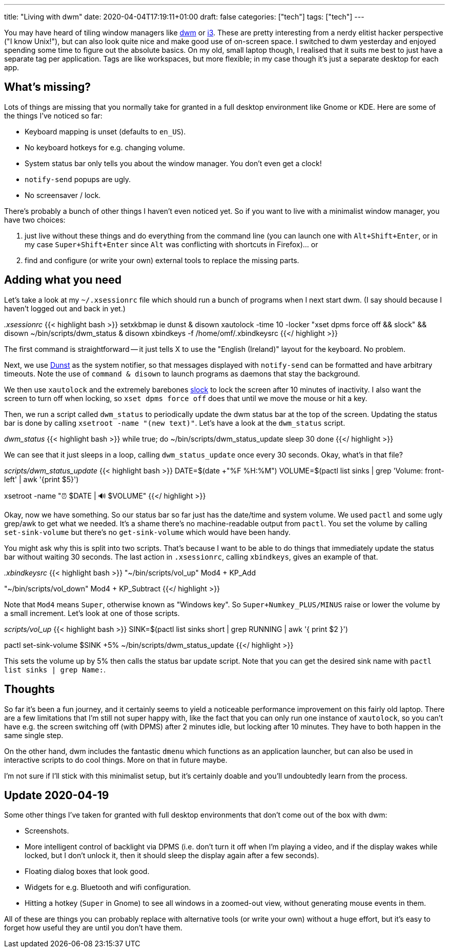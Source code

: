 ---
title: "Living with dwm"
date: 2020-04-04T17:19:11+01:00
draft: false
categories: ["tech"]
tags: ["tech"]
---

You may have heard of tiling window managers like https://dwm.suckless.org[dwm] or https://i3wm.org/[i3]. These are pretty interesting from a nerdy elitist hacker perspective ("I know Unix!"), but can also look quite nice and make good use of on-screen space. I switched to dwm yesterday and enjoyed spending some time to figure out the absolute basics. On my old, small laptop though, I realised that it suits me best to just have a separate tag per application. Tags are like workspaces, but more flexible; in my case though it's just a separate desktop for each app.

== What's missing?

Lots of things are missing that you normally take for granted in a full desktop environment like Gnome or KDE. Here are some of the things I've noticed so far:

* Keyboard mapping is unset (defaults to `en_US`).
* No keyboard hotkeys for e.g. changing volume.
* System status bar only tells you about the window manager. You don't even get a clock!
* `notify-send` popups are ugly.
* No screensaver / lock.

There's probably a bunch of other things I haven't even noticed yet. So if you want to live with a minimalist window manager, you have two choices:

1. just live without these things and do everything from the command line (you can launch one with `Alt+Shift+Enter`, or in my case `Super+Shift+Enter` since `Alt` was conflicting with shortcuts in Firefox)... or
2. find and configure (or write your own) external tools to replace the missing parts.

== Adding what you need
Let's take a look at my `~/.xsessionrc` file which should run a bunch of programs when I next start dwm. (I say should because I haven't logged out and back in yet.)

_.xsessionrc_
{{< highlight bash >}}
setxkbmap ie
dunst & disown
xautolock -time 10 -locker "xset dpms force off && slock" && disown
~/bin/scripts/dwm_status & disown
xbindkeys -f /home/omf/.xbindkeysrc
{{</ highlight >}}

The first command is straightforward -- it just tells X to use the "English (Ireland)" layout for the keyboard. No problem.

Next, we use https://dunst-project.org/[Dunst] as the system notifier, so that messages displayed with `notify-send` can be formatted and have arbitrary timeouts. Note the use of `command & disown` to launch programs as daemons that stay the background.

We then use `xautolock` and the extremely barebones https://tools.suckless.org/slock/[slock] to lock the screen after 10 minutes of inactivity. I also want the screen to turn off when locking, so `xset dpms force off` does that until we move the mouse or hit a key.

Then, we run a script called `dwm_status` to periodically update the dwm status bar at the top of the screen. Updating the status bar is done by calling `xsetroot -name "(new text)"`. Let's have a look at the `dwm_status` script.

_dwm_status_
{{< highlight bash >}}
while true; do
  ~/bin/scripts/dwm_status_update
  sleep 30
done
{{</ highlight >}}

We can see that it just sleeps in a loop, calling `dwm_status_update` once every 30 seconds. Okay, what's in that file?

_scripts/dwm_status_update_
{{< highlight bash >}}
DATE=$(date +"%F %H:%M")
VOLUME=$(pactl list sinks | grep 'Volume: front-left' | awk '{print $5}')

xsetroot -name "⏰ $DATE | 🔊 $VOLUME"
{{</ highlight >}}

Okay, now we have something. So our status bar so far just has the date/time and system volume. We used `pactl` and some ugly grep/awk to get what we needed. It's a shame there's no machine-readable output from `pactl`. You set the volume by calling `set-sink-volume` but there's no `get-sink-volume` which would have been handy.

You might ask why this is split into two scripts. That's because I want to be able to do things that immediately update the status bar without waiting 30 seconds. The last action in `.xsessionrc`, calling `xbindkeys`, gives an example of that.

_.xbindkeysrc_
{{< highlight bash >}}
"~/bin/scripts/vol_up"
Mod4 + KP_Add

"~/bin/scripts/vol_down"
Mod4 + KP_Subtract
{{</ highlight >}}

Note that `Mod4` means `Super`, otherwise known as "Windows key". So `Super+Numkey_PLUS/MINUS` raise or lower the volume by a small increment. Let's look at one of those scripts.

_scripts/vol_up_
{{< highlight bash >}}
SINK=$(pactl list sinks short | grep RUNNING | awk '{ print $2 }')

pactl set-sink-volume $SINK +5%
~/bin/scripts/dwm_status_update
{{</ highlight >}}

This sets the volume up by 5% then calls the status bar update script. Note that you can get the desired sink name with `pactl list sinks | grep Name:`.

== Thoughts

So far it's been a fun journey, and it certainly seems to yield a noticeable performance improvement on this fairly old laptop. There are a few limitations that I'm still not super happy with, like the fact that you can only run one instance of `xautolock`, so you can't have e.g. the screen switching off (with DPMS) after 2 minutes idle, but locking after 10 minutes. They have to both happen in the same single step.

On the other hand, dwm includes the fantastic `dmenu` which functions as an application launcher, but can also be used in interactive scripts to do cool things. More on that in future maybe.

I'm not sure if I'll stick with this minimalist setup, but it's certainly doable and you'll undoubtedly learn from the process.

== Update 2020-04-19

Some other things I've taken for granted with full desktop environments that don't come out of the box with dwm:

* Screenshots.
* More intelligent control of backlight via DPMS (i.e. don't turn it off when I'm playing a video, and if the display wakes while locked, but I don't unlock it, then it should sleep the display again after a few seconds).
* Floating dialog boxes that look good.
* Widgets for e.g. Bluetooth and wifi configuration.
* Hitting a hotkey (`Super` in Gnome) to see all windows in a zoomed-out view, without generating mouse events in them.

All of these are things you can probably replace with alternative tools (or write your own) without a huge effort, but it's easy to forget how useful they are until you don't have them.
